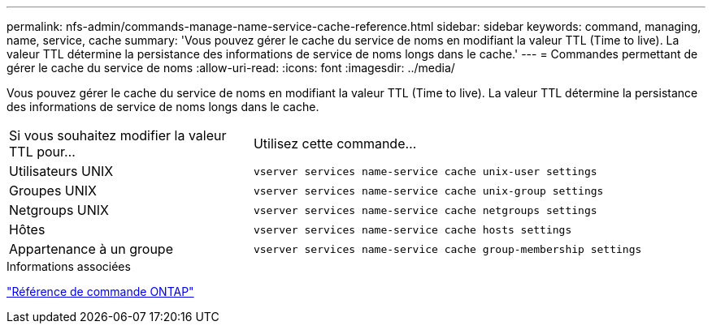 ---
permalink: nfs-admin/commands-manage-name-service-cache-reference.html 
sidebar: sidebar 
keywords: command, managing, name, service, cache 
summary: 'Vous pouvez gérer le cache du service de noms en modifiant la valeur TTL (Time to live). La valeur TTL détermine la persistance des informations de service de noms longs dans le cache.' 
---
= Commandes permettant de gérer le cache du service de noms
:allow-uri-read: 
:icons: font
:imagesdir: ../media/


[role="lead"]
Vous pouvez gérer le cache du service de noms en modifiant la valeur TTL (Time to live). La valeur TTL détermine la persistance des informations de service de noms longs dans le cache.

[cols="35,65"]
|===


| Si vous souhaitez modifier la valeur TTL pour... | Utilisez cette commande... 


 a| 
Utilisateurs UNIX
 a| 
`vserver services name-service cache unix-user settings`



 a| 
Groupes UNIX
 a| 
`vserver services name-service cache unix-group settings`



 a| 
Netgroups UNIX
 a| 
`vserver services name-service cache netgroups settings`



 a| 
Hôtes
 a| 
`vserver services name-service cache hosts settings`



 a| 
Appartenance à un groupe
 a| 
`vserver services name-service cache group-membership settings`

|===
.Informations associées
link:../concepts/manual-pages.html["Référence de commande ONTAP"]
